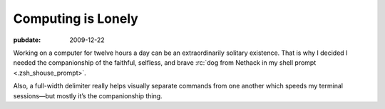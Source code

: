 ===================
Computing is Lonely
===================

.. index: computing, unix

:pubdate: 2009-12-22

Working on a computer for twelve hours a day can be an extraordinarily solitary
existence. That is why I decided I needed the companionship of the faithful,
selfless, and brave :rc:`dog from Nethack in my shell prompt
<.zsh_shouse_prompt>`.

.. image::
    ./nethack-term.png

Also, a full-width delimiter really helps visually separate commands from one
another which speeds my terminal sessions—but mostly it’s the companionship
thing.
